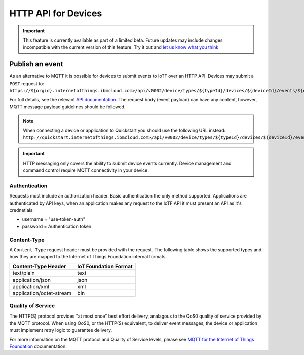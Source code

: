 HTTP API for Devices
====================

.. important:: This feature is currently available as part of a limited beta.  Future updates 
  may include changes incompatible with the current version of this feature.  Try it out and `let us know what you 
  think <https://developer.ibm.com/answers/smart-spaces/17/internet-of-things.html>`_


Publish an event
----------------

As an alternative to MQTT it is possible for devices to submit events to IoTF over an HTTP API.  Devices may submit a ``POST`` request to: ``https://${orgid}.internetofthings.ibmcloud.com>/api/v0002/device/types/${typeId}/devices/${deviceId}/events/${eventId}``

For full details, see the relevant `API documentation <https://docs.internetofthings.ibmcloud.com/swagger/v0002.html#/>`__.  The request body (event payload) can have any content, however, MQTT message payload guidelines should be followed.

.. note:: When connecting a device or application to Quickstart you should use the following URL instead:  ``http://quickstart.internetofthings.ibmcloud.com>/api/v0002/device/types/${typeId}/devices/${deviceId}/events/${eventId}``

.. important:: HTTP messaging only covers the ability to submit device events currently.  Device management 
    and command control require MQTT connectivity in your device.


Authentication
~~~~~~~~~~~~~~

Requests must include an authorization header. Basic authentication the only method supported. Applications 
are authenticated by API keys, when an application makes any request to the IoTF API it must present an API 
as it's crednetials:

- username = "use-token-auth"
- password = Authentication token

Content-Type
~~~~~~~~~~~~

A ``Content-Type`` request header must be provided with the request. The following table shows the supported types and how they are mapped to the Internet of Things Foundation internal formats.

+----------------------------+-----------------------+
| Content-Type Header        | IoT Foundation Format |
+============================+=======================+
| text/plain                 | text                  |
+----------------------------+-----------------------+
| application/json           | json                  |
+----------------------------+-----------------------+
| application/xml            | xml                   |
+----------------------------+-----------------------+
| application/octet-stream   | bin                   |
+----------------------------+-----------------------+


Quality of Service
~~~~~~~~~~~~~~~~~~

The HTTP(S) protocol provides "at most once" best effort delivery, analagous to the QoS0 quality of service provided by the MQTT protocol. When using QoS0, or the HTTP(S) equivalent, to deliver event messages, the device or application must implement retry logic to guarantee delivery.

For more information on the MQTT protocol and Quality of Service levels, please see `MQTT for the Internet of Things Foundation <../messaging/mqtt.html>`__ documentation.

